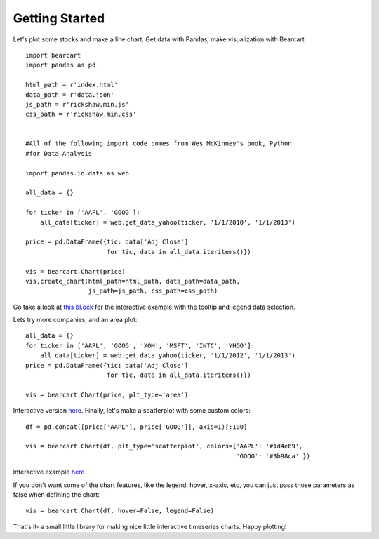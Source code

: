 Getting Started
================================================================

Let's plot some stocks and make a line chart. Get data with Pandas, make visualization with Bearcart::

    import bearcart
    import pandas as pd

    html_path = r'index.html'
    data_path = r'data.json'
    js_path = r'rickshaw.min.js'
    css_path = r'rickshaw.min.css'


    #All of the following import code comes from Wes McKinney's book, Python 
    #for Data Analysis

    import pandas.io.data as web

    all_data = {}

    for ticker in ['AAPL', 'GOOG']:
        all_data[ticker] = web.get_data_yahoo(ticker, '1/1/2010', '1/1/2013')

    price = pd.DataFrame({tic: data['Adj Close']
                          for tic, data in all_data.iteritems()})

    vis = bearcart.Chart(price)
    vis.create_chart(html_path=html_path, data_path=data_path, 
                     js_path=js_path, css_path=css_path)


Go take a look at `this bl.ock <http://bl.ocks.org/wrobstory/5523221>`_ for the interactive example with the tooltip and legend data selection. 

Lets try more companies, and an area plot::

    all_data = {}
    for ticker in ['AAPL', 'GOOG', 'XOM', 'MSFT', 'INTC', 'YHOO']:
        all_data[ticker] = web.get_data_yahoo(ticker, '1/1/2012', '1/1/2013')
    price = pd.DataFrame({tic: data['Adj Close']
                          for tic, data in all_data.iteritems()})

    vis = bearcart.Chart(price, plt_type='area')

Interactive version `here <http://bl.ocks.org/wrobstory/5523345>`_. Finally, let's make a scatterplot with some custom colors::

    df = pd.concat([price['AAPL'], price['GOOG']], axis=1)[:100]

    vis = bearcart.Chart(df, plt_type='scatterplot', colors={'AAPL': '#1d4e69', 
                                                             'GOOG': '#3b98ca' })

Interactive example `here <http://bl.ocks.org/wrobstory/5523361>`_

If you don't want some of the chart features, like the legend, hover, x-axis, etc, you can just pass those parameters as false when defining the chart::

    vis = bearcart.Chart(df, hover=False, legend=False)

That's it- a small little library for making nice little interactive timeseries charts. Happy plotting!